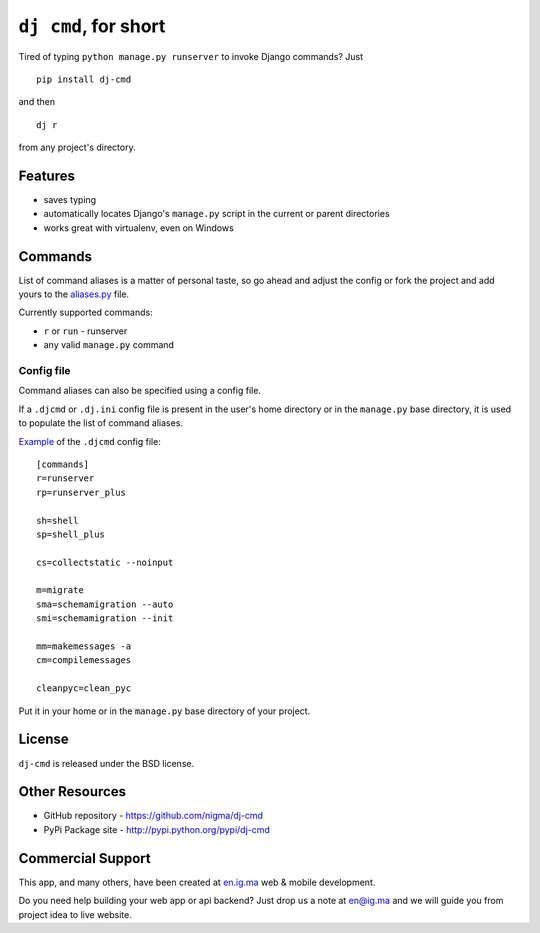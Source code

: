 ``dj cmd``, for short
=====================

.. image::
    https://api.travis-ci.org/nigma/dj-cmd.png?branch=master
    :alt: Build Status
    :target: https://travis-ci.org/nigma/dj-cmd

.. image:: https://pypip.in/v/dj-cmd/badge.png
    :target: https://pypi.python.org/pypi/dj-cmd/
    :alt: Latest Version

.. image:: https://pypip.in/d/dj-cmd/badge.png
    :target: https://pypi.python.org/pypi/dj-cmd/
    :alt: Downloads

.. image:: https://pypip.in/license/dj-cmd/badge.png
    :target: https://pypi.python.org/pypi/dj-cmd/
    :alt: License


Tired of typing ``python manage.py runserver`` to invoke Django commands? Just

::

    pip install dj-cmd

and then

::

    dj r

from any project's directory.

Features
--------

- saves typing
- automatically locates Django's ``manage.py`` script in the current or parent directories
- works great with virtualenv, even on Windows

Commands
--------

List of command aliases is a matter of personal taste, so go ahead and adjust
the config or fork the project and add yours to the `aliases.py`_ file.

Currently supported commands:

- ``r`` or ``run`` - runserver
- any valid ``manage.py`` command

Config file
+++++++++++

Command aliases can also be specified using a config file.

If a ``.djcmd`` or ``.dj.ini`` config file is present in the user's home directory
or in the ``manage.py`` base directory, it is used to populate the list
of command aliases.

`Example <https://github.com/nigma/dj-cmd/blob/master/.djcmd>`_ of the ``.djcmd`` config file::

    [commands]
    r=runserver
    rp=runserver_plus

    sh=shell
    sp=shell_plus

    cs=collectstatic --noinput

    m=migrate
    sma=schemamigration --auto
    smi=schemamigration --init

    mm=makemessages -a
    cm=compilemessages

    cleanpyc=clean_pyc

Put it in your home or in the ``manage.py`` base directory of your project.

License
-------

``dj-cmd`` is released under the BSD license.


Other Resources
---------------

- GitHub repository - https://github.com/nigma/dj-cmd
- PyPi Package site - http://pypi.python.org/pypi/dj-cmd

.. _aliases.py: https://github.com/nigma/dj-cmd/blob/master/src/aliases.py


Commercial Support
------------------

This app, and many others, have been created at `en.ig.ma <http://en.ig.ma/>`_
web & mobile development.

Do you need help building your web app or api backend? Just drop us a note
at `en@ig.ma <mailto:en@ig.ma>`_ and we will guide you from project idea
to live website.
